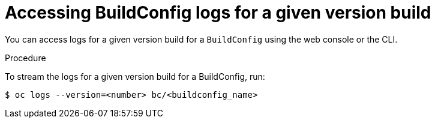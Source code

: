 // Module included in the following assemblies:
// * builds/basic-build-operations.adoc

[id="builds-basic-access-buildconfig-version-logs_{context}"]
= Accessing BuildConfig logs for a given version build

You can access logs for a given version build for a `BuildConfig` using the web
console or the CLI.

.Procedure

To stream the logs for a given version build for a BuildConfig, run:

----
$ oc logs --version=<number> bc/<buildconfig_name>
----
